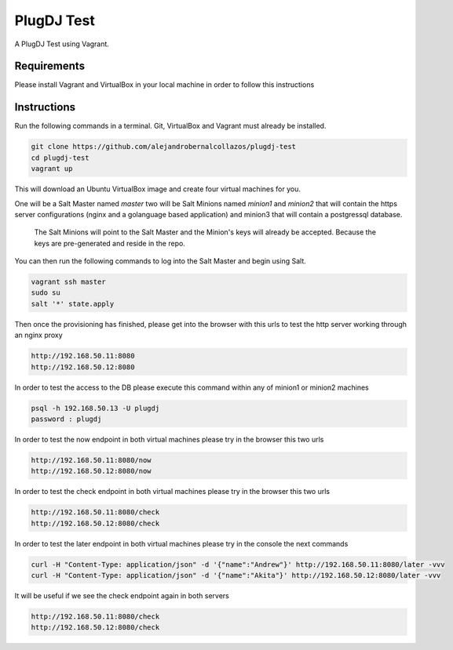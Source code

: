 =================
PlugDJ Test 
=================

A PlugDJ Test using Vagrant.

Requirements
===========

Please install Vagrant and VirtualBox in your local machine in order to follow this instructions


Instructions
============

Run the following commands in a terminal. Git, VirtualBox and Vagrant must
already be installed.

.. code-block:: bash

    git clone https://github.com/alejandrobernalcollazos/plugdj-test
    cd plugdj-test
    vagrant up


This will download an Ubuntu  VirtualBox image and create four virtual
machines for you. 

One will be a Salt Master named `master` two will be Salt Minions named `minion1` and `minion2` that will contain the https server configurations (nginx and a golanguage based application) and minion3 that will contain a postgressql database. 

 The Salt Minions will point to the Salt Master and the Minion's keys will already be accepted. Because the keys are pre-generated and reside in the repo.

You can then run the following commands to log into the Salt Master and begin
using Salt.

.. code-block:: bash

    vagrant ssh master
    sudo su
    salt '*' state.apply

Then once the provisioning has finished, please get into the browser with this urls to test the http server working through an nginx proxy 

.. code-block:: bash

    http://192.168.50.11:8080
    http://192.168.50.12:8080

In order to test the access to the DB please execute this command within any of minion1 or minion2 machines

.. code-block:: bash

   psql -h 192.168.50.13 -U plugdj
   password : plugdj

In order to test the now endpoint in both virtual machines please try in the browser this two urls

.. code-block:: bash

   http://192.168.50.11:8080/now
   http://192.168.50.12:8080/now

In order to test the check endpoint in both virtual machines please try in the browser this two urls

.. code-block:: bash

   http://192.168.50.11:8080/check
   http://192.168.50.12:8080/check

In order to test the later endpoint in both virtual machines please try in the console the next commands

.. code-block:: bash

   curl -H "Content-Type: application/json" -d '{"name":"Andrew"}' http://192.168.50.11:8080/later -vvv
   curl -H "Content-Type: application/json" -d '{"name":"Akita"}' http://192.168.50.12:8080/later -vvv

It will be useful if we see the check endpoint again in both servers

.. code-block:: bash

   http://192.168.50.11:8080/check
   http://192.168.50.12:8080/check


   

